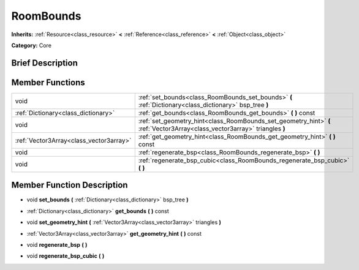 .. Generated automatically by doc/tools/makerst.py in Godot's source tree.
.. DO NOT EDIT THIS FILE, but the doc/base/classes.xml source instead.

.. _class_RoomBounds:

RoomBounds
==========

**Inherits:** :ref:`Resource<class_resource>` **<** :ref:`Reference<class_reference>` **<** :ref:`Object<class_object>`

**Category:** Core

Brief Description
-----------------



Member Functions
----------------

+------------------------------------------+------------------------------------------------------------------------------------------------------------------------------+
| void                                     | :ref:`set_bounds<class_RoomBounds_set_bounds>`  **(** :ref:`Dictionary<class_dictionary>` bsp_tree  **)**                    |
+------------------------------------------+------------------------------------------------------------------------------------------------------------------------------+
| :ref:`Dictionary<class_dictionary>`      | :ref:`get_bounds<class_RoomBounds_get_bounds>`  **(** **)** const                                                            |
+------------------------------------------+------------------------------------------------------------------------------------------------------------------------------+
| void                                     | :ref:`set_geometry_hint<class_RoomBounds_set_geometry_hint>`  **(** :ref:`Vector3Array<class_vector3array>` triangles  **)** |
+------------------------------------------+------------------------------------------------------------------------------------------------------------------------------+
| :ref:`Vector3Array<class_vector3array>`  | :ref:`get_geometry_hint<class_RoomBounds_get_geometry_hint>`  **(** **)** const                                              |
+------------------------------------------+------------------------------------------------------------------------------------------------------------------------------+
| void                                     | :ref:`regenerate_bsp<class_RoomBounds_regenerate_bsp>`  **(** **)**                                                          |
+------------------------------------------+------------------------------------------------------------------------------------------------------------------------------+
| void                                     | :ref:`regenerate_bsp_cubic<class_RoomBounds_regenerate_bsp_cubic>`  **(** **)**                                              |
+------------------------------------------+------------------------------------------------------------------------------------------------------------------------------+

Member Function Description
---------------------------

.. _class_RoomBounds_set_bounds:

- void  **set_bounds**  **(** :ref:`Dictionary<class_dictionary>` bsp_tree  **)**

.. _class_RoomBounds_get_bounds:

- :ref:`Dictionary<class_dictionary>`  **get_bounds**  **(** **)** const

.. _class_RoomBounds_set_geometry_hint:

- void  **set_geometry_hint**  **(** :ref:`Vector3Array<class_vector3array>` triangles  **)**

.. _class_RoomBounds_get_geometry_hint:

- :ref:`Vector3Array<class_vector3array>`  **get_geometry_hint**  **(** **)** const

.. _class_RoomBounds_regenerate_bsp:

- void  **regenerate_bsp**  **(** **)**

.. _class_RoomBounds_regenerate_bsp_cubic:

- void  **regenerate_bsp_cubic**  **(** **)**


